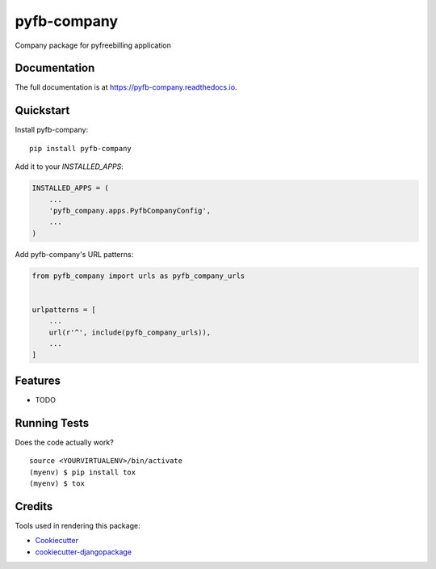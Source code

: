 =============================
pyfb-company
=============================

.. image:: https://badge.fury.io/py/pyfb-company.svg
    :target: https://badge.fury.io/py/pyfb-company

.. image:: https://travis-ci.org/mwolff44/pyfb-company.svg?branch=master
    :target: https://travis-ci.org/mwolff44/pyfb-company

.. image:: https://codecov.io/gh/mwolff44/pyfb-company/branch/master/graph/badge.svg
    :target: https://codecov.io/gh/mwolff44/pyfb-company

Company package for pyfreebilling application

Documentation
-------------

The full documentation is at https://pyfb-company.readthedocs.io.

Quickstart
----------

Install pyfb-company::

    pip install pyfb-company

Add it to your `INSTALLED_APPS`:

.. code-block:: python

    INSTALLED_APPS = (
        ...
        'pyfb_company.apps.PyfbCompanyConfig',
        ...
    )

Add pyfb-company's URL patterns:

.. code-block:: python

    from pyfb_company import urls as pyfb_company_urls


    urlpatterns = [
        ...
        url(r'^', include(pyfb_company_urls)),
        ...
    ]

Features
--------

* TODO

Running Tests
-------------

Does the code actually work?

::

    source <YOURVIRTUALENV>/bin/activate
    (myenv) $ pip install tox
    (myenv) $ tox

Credits
-------

Tools used in rendering this package:

*  Cookiecutter_
*  `cookiecutter-djangopackage`_

.. _Cookiecutter: https://github.com/audreyr/cookiecutter
.. _`cookiecutter-djangopackage`: https://github.com/pydanny/cookiecutter-djangopackage
